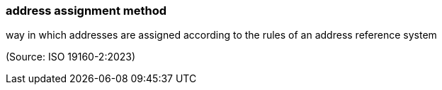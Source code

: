 === address assignment method

way in which addresses are assigned according to the rules of an address reference system

(Source: ISO 19160-2:2023)

